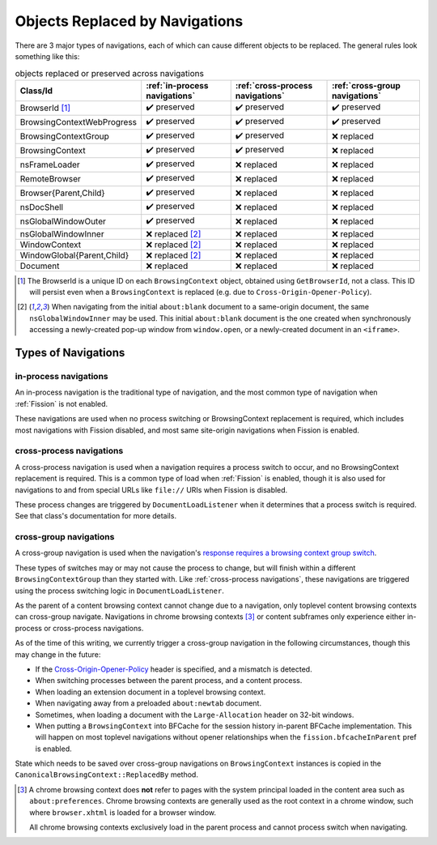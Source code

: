 Objects Replaced by Navigations
===============================

There are 3 major types of navigations, each of which can cause different
objects to be replaced. The general rules look something like this:

.. csv-table:: objects replaced or preserved across navigations
   :header: "Class/Id", ":ref:`in-process navigations`", ":ref:`cross-process navigations`", ":ref:`cross-group navigations`"

   "BrowserId [#bid]_", |preserve|, |preserve|, |preserve|
   "BrowsingContextWebProgress", |preserve|, |preserve|, |preserve|
   "BrowsingContextGroup", |preserve|, |preserve|, |replace|
   "BrowsingContext", |preserve|, |preserve|, |replace|
   "nsFrameLoader", |preserve|, |replace|, |replace|
   "RemoteBrowser", |preserve|, |replace|, |replace|
   "Browser{Parent,Child}", |preserve|, |replace|, |replace|
   "nsDocShell", |preserve|, |replace|, |replace|
   "nsGlobalWindowOuter", |preserve|, |replace|, |replace|
   "nsGlobalWindowInner", "|replace| [#inner]_", |replace|, |replace|
   "WindowContext", "|replace| [#inner]_", |replace|, |replace|
   "WindowGlobal{Parent,Child}", "|replace| [#inner]_", |replace|, |replace|
   "Document", "|replace|", |replace|, |replace|


.. |replace| replace:: ❌ replaced
.. |preserve| replace:: ✔️ preserved

.. [#bid]

   The BrowserId is a unique ID on each ``BrowsingContext`` object, obtained
   using ``GetBrowserId``, not a class. This ID will persist even when a
   ``BrowsingContext`` is replaced (e.g. due to
   ``Cross-Origin-Opener-Policy``).

.. [#inner]

   When navigating from the initial ``about:blank`` document to a same-origin
   document, the same ``nsGlobalWindowInner`` may be used. This initial
   ``about:blank`` document is the one created when synchronously accessing a
   newly-created pop-up window from ``window.open``, or a newly-created
   document in an ``<iframe>``.

Types of Navigations
--------------------

in-process navigations
^^^^^^^^^^^^^^^^^^^^^^

An in-process navigation is the traditional type of navigation, and the most
common type of navigation when :ref:`Fission` is not enabled.

These navigations are used when no process switching or BrowsingContext
replacement is required, which includes most navigations with Fission
disabled, and most same site-origin navigations when Fission is enabled.

cross-process navigations
^^^^^^^^^^^^^^^^^^^^^^^^^

A cross-process navigation is used when a navigation requires a process
switch to occur, and no BrowsingContext replacement is required. This is a
common type of load when :ref:`Fission` is enabled, though it is also used
for navigations to and from special URLs like ``file://`` URIs when
Fission is disabled.

These process changes are triggered by ``DocumentLoadListener`` when it
determines that a process switch is required. See that class's documentation
for more details.

cross-group navigations
^^^^^^^^^^^^^^^^^^^^^^^

A cross-group navigation is used when the navigation's `response requires
a browsing context group switch
<https://html.spec.whatwg.org/multipage/origin.html#browsing-context-group-switches-due-to-cross-origin-opener-policy>`_.

These types of switches may or may not cause the process to change, but will
finish within a different ``BrowsingContextGroup`` than they started with.
Like :ref:`cross-process navigations`, these navigations are triggered using
the process switching logic in ``DocumentLoadListener``.

As the parent of a content browsing context cannot change due to a navigation,
only toplevel content browsing contexts can cross-group navigate. Navigations in
chrome browsing contexts [#chromebc]_ or content subframes only experience
either in-process or cross-process navigations.

As of the time of this writing, we currently trigger a cross-group navigation
in the following circumstances, though this may change in the future:

- If the `Cross-Origin-Opener-Policy
  <https://html.spec.whatwg.org/multipage/origin.html#the-cross-origin-opener-policy-header>`_
  header is specified, and a mismatch is detected.
- When switching processes between the parent process, and a content process.
- When loading an extension document in a toplevel browsing context.
- When navigating away from a preloaded ``about:newtab`` document.
- Sometimes, when loading a document with the ``Large-Allocation`` header on
  32-bit windows.
- When putting a ``BrowsingContext`` into BFCache for the session history
  in-parent BFCache implementation. This will happen on most toplevel
  navigations without opener relationships when the ``fission.bfcacheInParent``
  pref is enabled.

State which needs to be saved over cross-group navigations on
``BrowsingContext`` instances is copied in the
``CanonicalBrowsingContext::ReplacedBy`` method.

.. [#chromebc]

   A chrome browsing context does **not** refer to pages with the system
   principal loaded in the content area such as ``about:preferences``.
   Chrome browsing contexts are generally used as the root context in a chrome
   window, such where ``browser.xhtml`` is loaded for a browser window.

   All chrome browsing contexts exclusively load in the parent process and
   cannot process switch when navigating.
